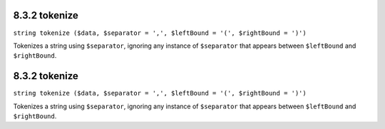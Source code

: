 8.3.2 tokenize
--------------

``string tokenize ($data, $separator = ',', $leftBound = '(', $rightBound = ')')``

Tokenizes a string using ``$separator``, ignoring any instance of
``$separator`` that appears between ``$leftBound`` and
``$rightBound``.

8.3.2 tokenize
--------------

``string tokenize ($data, $separator = ',', $leftBound = '(', $rightBound = ')')``

Tokenizes a string using ``$separator``, ignoring any instance of
``$separator`` that appears between ``$leftBound`` and
``$rightBound``.
